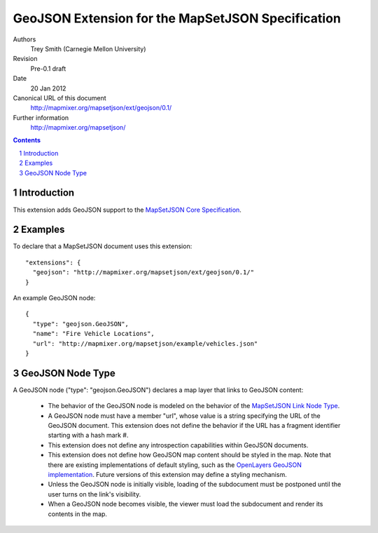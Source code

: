 
==================================================
GeoJSON Extension for the MapSetJSON Specification
==================================================

Authors
  Trey Smith (Carnegie Mellon University)

Revision
  Pre-0.1 draft

Date
  20 Jan 2012

Canonical URL of this document
  http://mapmixer.org/mapsetjson/ext/geojson/0.1/

Further information
  http://mapmixer.org/mapsetjson/

.. contents::
   :depth: 2

.. sectnum::

Introduction
============

This extension adds GeoJSON support to the `MapSetJSON Core Specification`_.

.. _MapSetJSON Core Specification: http://mapmixer.org/mapsetjson/spec/0.1/


Examples
========

To declare that a MapSetJSON document uses this extension::

  "extensions": {
    "geojson": "http://mapmixer.org/mapsetjson/ext/geojson/0.1/"
  }

An example GeoJSON node::

  {
    "type": "geojson.GeoJSON",
    "name": "Fire Vehicle Locations",
    "url": "http://mapmixer.org/mapsetjson/example/vehicles.json"
  }

GeoJSON Node Type
=================

A GeoJSON node ("type": "geojson.GeoJSON") declares a map layer that links to GeoJSON
content:

 * The behavior of the GeoJSON node is modeled on the behavior of the
   `MapSetJSON Link Node Type`_.

 * A GeoJSON node must have a member "url", whose value is a string
   specifying the URL of the GeoJSON document. This extension does not
   define the behavior if the URL has a fragment identifier starting
   with a hash mark #.

 * This extension does not define any introspection capabilities within
   GeoJSON documents.

 * This extension does not define how GeoJSON map content should be
   styled in the map. Note that there are existing implementations of
   default styling, such as the `OpenLayers GeoJSON
   implementation`_. Future versions of this extension may define a
   styling mechanism.

 * Unless the GeoJSON node is initially visible, loading of the subdocument
   must be postponed until the user turns on the link's visibility.

 * When a GeoJSON node becomes visible, the viewer must load the subdocument
   and render its contents in the map.

.. _MapSetJSON Link Node Type: http://mapmixer.org/mapsetjson/spec/0.1/#link-node-type
.. _OpenLayers GeoJSON implementation: http://openlayers.org/dev/examples/vector-formats.html
